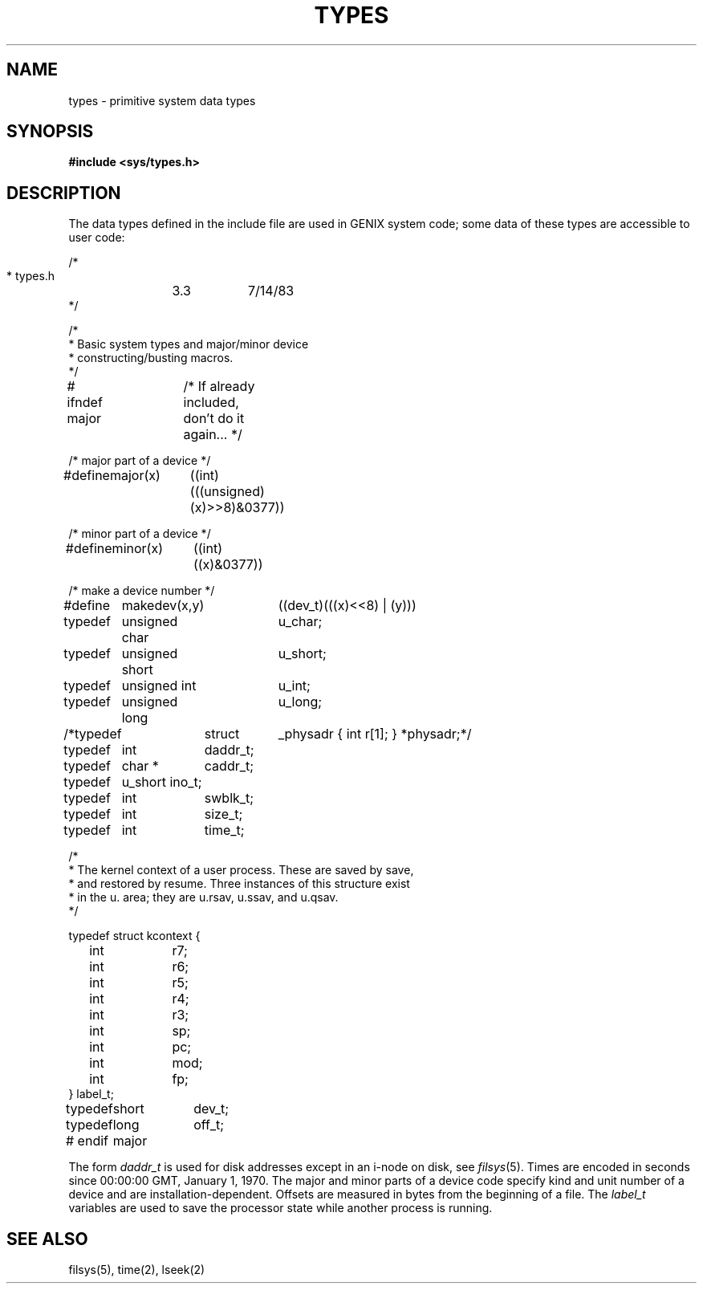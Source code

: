 .ig
	@(#)types.5	1.5	8/20/83
	@(#)Copyright (C) 1983 by National Semiconductor Corp.
..
.TH TYPES 5
.SH NAME
types \- primitive system data types
.SH SYNOPSIS
.B #include <sys/types.h>
.SH DESCRIPTION
The data types defined in the include file
are used in GENIX system code;
some data of these types are accessible to user code:
.PP
.nf
.ta \w'typedef\ \ 'u +\w'minor(x)\ \ 'u +\w' short\ \ 'u
/*
 * types.h	3.3	7/14/83
 */

/*
 * Basic system types and major/minor device
 * constructing/busting macros.
 */

# ifndef major	/* If already included, don't do it again... */

/* major part of a device */
#define	major(x)	((int)(((unsigned)(x)>>8)&0377))

/* minor part of a device */
#define	minor(x)	((int)((x)&0377))

/* make a device number */
#define	makedev(x,y)	((dev_t)(((x)<<8) | (y)))

typedef	unsigned char	u_char;
typedef	unsigned short	u_short;
typedef	unsigned int	u_int;
typedef	unsigned long	u_long;

/*typedef	struct	_physadr { int r[1]; } *physadr;*/
typedef	int	daddr_t;
typedef	char *	caddr_t;
typedef	u_short ino_t;
typedef	int	swblk_t;
typedef	int	size_t;
typedef	int	time_t;

/*
 * The kernel context of a user process. These are saved by save,
 * and restored by resume. Three instances of this structure exist
 * in the u. area; they are u.rsav, u.ssav, and u.qsav.
 */

typedef struct kcontext {
	int	r7;
	int	r6;
	int	r5;
	int	r4;
	int	r3;
	int	sp;
	int	pc;
	int	mod;
	int	fp;
} label_t;

typedef	short	dev_t;
typedef	long	off_t;

# endif	major
.fi
.PP
The form
.I daddr_t
is used for disk addresses except in an
i-node on disk, see
.IR filsys (5).
Times are encoded in seconds since 00:00:00 GMT, January 1, 1970.
The major and minor parts of a device code
specify kind and unit number of a device
and are installation-dependent.
Offsets are measured in bytes from the beginning of a file.
The
.I label_t
variables are used to save the processor state
while another process is running.
.SH SEE ALSO
filsys(5), time(2), lseek(2)
